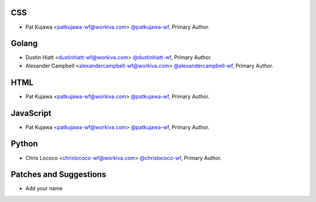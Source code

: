 CSS
````

- Pat Kujawa <patkujawa-wf@workiva.com> `@patkujawa-wf <https://github.com/patkujawa-wf>`_, Primary Author.

Golang
``````

- Dustin Hiatt <dustinhiatt-wf@workiva.com> `@dustinhiatt-wf <https://github.com/dustinhiatt-wf>`_, Primary Author.
- Alexander Campbell <alexandercampbell-wf@workiva.com> `@alexandercampbell-wf <https://github.com/alexandercampbell-wf>`_, Primary Author.

HTML
````

- Pat Kujawa <patkujawa-wf@workiva.com> `@patkujawa-wf <https://github.com/patkujawa-wf>`_, Primary Author.


JavaScript
``````````

- Pat Kujawa <patkujawa-wf@workiva.com> `@patkujawa-wf <https://github.com/patkujawa-wf>`_, Primary Author.


Python
``````

- Chris Lococo <chrislococo-wf@workiva.com> `@chrislococo-wf <https://github.com/chrislococo-wf>`_, Primary Author.


Patches and Suggestions
```````````````````````

- Add your name